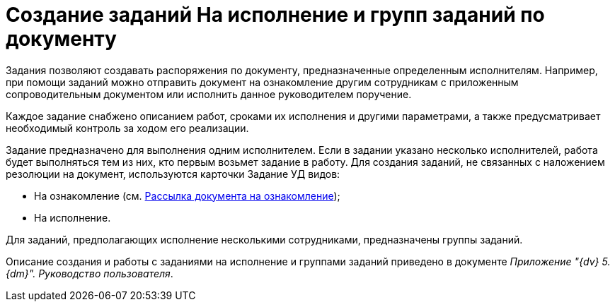 = Создание заданий На исполнение и групп заданий по документу

Задания позволяют создавать распоряжения по документу, предназначенные определенным исполнителям. Например, при помощи заданий можно отправить документ на ознакомление другим сотрудникам с приложенным сопроводительным документом или исполнить данное руководителем поручение.

Каждое задание снабжено описанием работ, сроками их исполнения и другими параметрами, а также предусматривает необходимый контроль за ходом его реализации.

Задание предназначено для выполнения одним исполнителем. Если в задании указано несколько исполнителей, работа будет выполняться тем из них, кто первым возьмет задание в работу. Для создания заданий, не связанных с наложением резолюции на документ, используются карточки Задание УД видов:

* На ознакомление (см. xref:Sending_to_Familiarize.adoc[Рассылка документа на ознакомление]);
* На исполнение.

Для заданий, предполагающих исполнение несколькими сотрудниками, предназначены группы заданий.

Описание создания и работы с заданиями на исполнение и группами заданий приведено в документе _Приложение "{dv} 5. {dm}". Руководство пользователя_.
